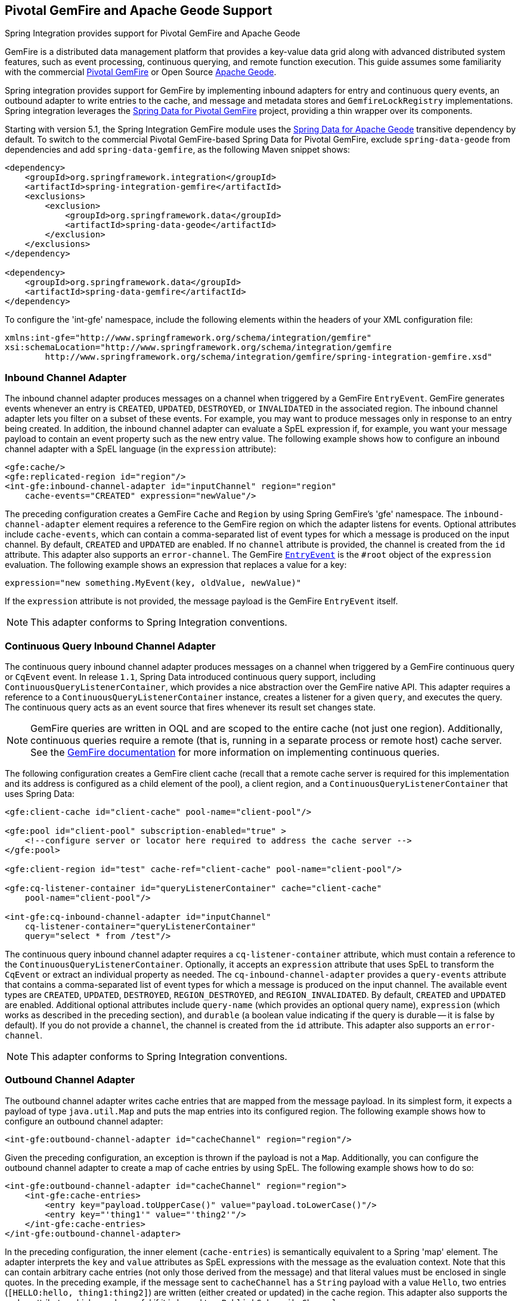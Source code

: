 [[gemfire]]
== Pivotal GemFire and Apache Geode Support

Spring Integration provides support for Pivotal GemFire and Apache Geode

GemFire is a distributed data management platform that provides a key-value data grid along with advanced distributed system features, such as event processing, continuous querying, and remote function execution.
This guide assumes some familiarity with the commercial https://pivotal.io/pivotal-gemfire[Pivotal GemFire] or Open Source http://geode.apache.org[Apache Geode].

Spring integration provides support for GemFire by implementing inbound adapters for entry and continuous query events, an outbound adapter to write entries to the cache, and message and metadata stores and `GemfireLockRegistry` implementations.
Spring integration leverages the http://projects.spring.io/spring-data-gemfire[Spring Data for Pivotal GemFire] project, providing a thin wrapper over its components.

Starting with version 5.1, the Spring Integration GemFire module uses the https://github.com/spring-projects/spring-data-geode[Spring Data for Apache Geode] transitive dependency by default.
To switch to the commercial Pivotal GemFire-based Spring Data for Pivotal GemFire, exclude `spring-data-geode` from dependencies and add `spring-data-gemfire`, as the following Maven snippet shows:

====
[source,xml]
----
<dependency>
    <groupId>org.springframework.integration</groupId>
    <artifactId>spring-integration-gemfire</artifactId>
    <exclusions>
        <exclusion>
            <groupId>org.springframework.data</groupId>
            <artifactId>spring-data-geode</artifactId>
        </exclusion>
    </exclusions>
</dependency>

<dependency>
    <groupId>org.springframework.data</groupId>
    <artifactId>spring-data-gemfire</artifactId>
</dependency>
----
====

To configure the 'int-gfe' namespace, include the following elements within the headers of your XML configuration file:

====
[source,xml]
----
xmlns:int-gfe="http://www.springframework.org/schema/integration/gemfire"
xsi:schemaLocation="http://www.springframework.org/schema/integration/gemfire
	http://www.springframework.org/schema/integration/gemfire/spring-integration-gemfire.xsd"
----
====

[[gemfire-inbound]]
=== Inbound Channel Adapter

The inbound channel adapter produces messages on a channel when triggered by a GemFire `EntryEvent`.
GemFire generates events whenever an entry is `CREATED`, `UPDATED`, `DESTROYED`, or `INVALIDATED` in the associated region.
The inbound channel adapter lets you filter on a subset of these events.
For example, you may want to produce messages only in response to an entry being created.
In addition, the inbound channel adapter can evaluate a SpEL expression if, for example, you want your message payload to contain an event property such as the new entry value.
The following example shows how to configure an inbound channel adapter with a SpEL language (in the `expression` attribute):

====
[source,xml]
----
<gfe:cache/>
<gfe:replicated-region id="region"/>
<int-gfe:inbound-channel-adapter id="inputChannel" region="region"
    cache-events="CREATED" expression="newValue"/>
----
====

The preceding configuration creates a GemFire `Cache` and `Region` by using Spring GemFire's 'gfe' namespace.
The `inbound-channel-adapter` element requires a reference to the GemFire region on which the adapter listens for events.
Optional attributes include `cache-events`, which can contain a comma-separated list of event types for which a message is produced on the input channel.
By default, `CREATED` and `UPDATED` are enabled.
If no `channel` attribute is provided, the channel is created from the `id` attribute.
This adapter also supports an `error-channel`.
The GemFire https://geode.apache.org/releases/latest/javadoc/org/apache/geode/cache/EntryEvent.html[`EntryEvent`] is the `#root` object of the `expression` evaluation.
The following example shows an expression that replaces a value for a key:

====
[source]
----
expression="new something.MyEvent(key, oldValue, newValue)"
----
====

If the `expression` attribute is not provided, the message payload is the GemFire `EntryEvent` itself.

NOTE: This adapter conforms to Spring Integration conventions.

[[gemfire-cq]]
=== Continuous Query Inbound Channel Adapter

The continuous query inbound channel adapter produces messages on a channel when triggered by a GemFire continuous query or `CqEvent` event.
In release `1.1`, Spring Data introduced continuous query support, including `ContinuousQueryListenerContainer`, which provides a nice abstraction over the GemFire native API.
This adapter requires a reference to a `ContinuousQueryListenerContainer` instance, creates a listener for a given `query`, and executes the query.
The continuous query acts as an event source that fires whenever its result set changes state.

NOTE: GemFire queries are written in OQL and are scoped to the entire cache (not just one region).
Additionally, continuous queries require a remote (that is, running in a separate process or remote host) cache server.
See the http://gemfire82.docs.pivotal.io/docs-gemfire/gemfire_nativeclient/continuous-querying/continuous-querying.html[GemFire documentation] for more information on implementing continuous queries.

The following configuration creates a GemFire client cache (recall that a remote cache server is required for this implementation and its address is configured as a child element of the pool), a client region, and a `ContinuousQueryListenerContainer` that uses Spring Data:

====
[source,xml]
----
<gfe:client-cache id="client-cache" pool-name="client-pool"/>

<gfe:pool id="client-pool" subscription-enabled="true" >
    <!--configure server or locator here required to address the cache server -->
</gfe:pool>

<gfe:client-region id="test" cache-ref="client-cache" pool-name="client-pool"/>

<gfe:cq-listener-container id="queryListenerContainer" cache="client-cache"
    pool-name="client-pool"/>

<int-gfe:cq-inbound-channel-adapter id="inputChannel"
    cq-listener-container="queryListenerContainer"
    query="select * from /test"/>
----
====

The continuous query inbound channel adapter requires a `cq-listener-container` attribute, which must contain a reference to the `ContinuousQueryListenerContainer`.
Optionally, it accepts an `expression` attribute that uses SpEL to transform the `CqEvent` or extract an individual property as needed.
The `cq-inbound-channel-adapter` provides a `query-events` attribute that contains a comma-separated list of event types for which a message is produced on the input channel.
The available event types are `CREATED`, `UPDATED`, `DESTROYED`, `REGION_DESTROYED`, and `REGION_INVALIDATED`.
By default, `CREATED` and `UPDATED` are enabled.
Additional optional attributes include `query-name` (which provides an optional query name), `expression` (which works as described in the preceding section), and `durable` (a boolean value indicating if the query is durable -- it is false by default).
If you do not provide a `channel`, the channel is created from the `id` attribute.
This adapter also supports an `error-channel`.

NOTE: This adapter conforms to Spring Integration conventions.

[[gemfire-outbound]]
=== Outbound Channel Adapter

The outbound channel adapter writes cache entries that are mapped from the message payload.
In its simplest form, it expects a payload of type `java.util.Map` and puts the map entries into its configured region.
The following example shows how to configure an outbound channel adapter:

====
[source,xml]
----
<int-gfe:outbound-channel-adapter id="cacheChannel" region="region"/>
----
====

Given the preceding configuration, an exception is thrown if the payload is not a `Map`.
Additionally, you can configure the outbound channel adapter to create a map of cache entries by using SpEL.
The following example shows how to do so:

====
[source,xml]
----
<int-gfe:outbound-channel-adapter id="cacheChannel" region="region">
    <int-gfe:cache-entries>
        <entry key="payload.toUpperCase()" value="payload.toLowerCase()"/>
        <entry key="'thing1'" value="'thing2'"/>
    </int-gfe:cache-entries>
</int-gfe:outbound-channel-adapter>
----
====

In the preceding configuration, the inner element (`cache-entries`) is semantically equivalent to a Spring 'map' element.
The adapter interprets the `key` and `value` attributes as SpEL expressions with the message as the evaluation context.
Note that this can contain arbitrary cache entries (not only those derived from the message) and that literal values must be enclosed in single quotes.
In the preceding example, if the message sent to `cacheChannel` has a `String` payload with a value `Hello`, two entries (`[HELLO:hello, thing1:thing2]`) are written (either created or updated) in the cache region.
This adapter also supports the `order` attribute, which may be useful if it is bound to a `PublishSubscribeChannel`.

[[gemfire-message-store]]
=== Gemfire Message Store

As described in EIP, a http://www.eaipatterns.com/MessageStore.html[message store] lets you persist messages.
This can be useful when dealing with components that have a capability to buffer messages (`QueueChannel`, `Aggregator`, `Resequencer`, and others) if reliability is a concern.
In Spring Integration, the `MessageStore` strategy interface also provides the foundation for the http://www.eaipatterns.com/StoreInLibrary.html[claim check] pattern, which is described in EIP as well.

Spring Integration's Gemfire module provides `GemfireMessageStore`, which is an implementation of both the the `MessageStore` strategy (mainly used by the `QueueChannel` and `ClaimCheck` patterns) and the `MessageGroupStore` strategy (mainly used by the `Aggregator` and `Resequencer` patterns).

The following example configures the cache and region by using the `spring-gemfire` namespace (not to be confused with the `spring-integration-gemfire` namespace):

====
[source,xml]
----
<bean id="gemfireMessageStore" class="o.s.i.gemfire.store.GemfireMessageStore">
    <constructor-arg ref="myRegion"/>
</bean>

<gfe:cache/>

<gfe:replicated-region id="myRegion"/>


<int:channel id="somePersistentQueueChannel">
    <int:queue message-store="gemfireMessageStore"/>
<int:channel>

<int:aggregator input-channel="inputChannel" output-channel="outputChannel"
    message-store="gemfireMessageStore"/>
----
====

Often, it is desirable for the message store to be maintained in one or more remote cache servers in a client-server configuration.
In this case, you should configure a client cache, a client region, and a client pool and inject the region into the `MessageStore`.
The following example shows how to do so:

====
[source,xml]
----
<bean id="gemfireMessageStore"
    class="org.springframework.integration.gemfire.store.GemfireMessageStore">
    <constructor-arg ref="myRegion"/>
</bean>

<gfe:client-cache/>

<gfe:client-region id="myRegion" shortcut="PROXY" pool-name="messageStorePool"/>

<gfe:pool id="messageStorePool">
    <gfe:server host="localhost" port="40404" />
</gfe:pool>
----
====

Note that the `pool` element is configured with the address of a cache server (you can substitute a locator here).
The region is configured as a 'PROXY' so that no data is stored locally.
The region's `id` corresponds to a region with the same name in the cache server.

Starting with version 4.3.12, the `GemfireMessageStore` supports the key `prefix` option to allow distinguishing between instances of the store on the same GemFire region.

[[gemfire-lock-registry]]
=== Gemfire Lock Registry

Starting with version 4.0, the `GemfireLockRegistry` is available.
Certain components (for example, the aggregator and the resequencer) use a lock obtained from a `LockRegistry` instance to ensure that only one thread is manipulating a group at any given time.
The `DefaultLockRegistry` performs this function within a single component.
You can now configure an external lock registry on these components.
When you use a shared `MessageGroupStore` with the `GemfireLockRegistry`, it can provide this functionality across multiple application instances, such that only one instance can manipulate the group at a time.

NOTE: One of the `GemfireLockRegistry` constructors requires a `Region` as an argument.
It is used to obtain a `Lock` from the `getDistributedLock()` method.
This operation requires `GLOBAL` scope for the `Region`.
Another constructor requires a `Cache`, and the `Region` is created with `GLOBAL` scope and with the name, `LockRegistry`.

[[gemfire-metadata-store]]
=== Gemfire Metadata Store

Version 4.0 introduced a new Gemfire-based `MetadataStore` (<<metadata-store>>) implementation.
You can use the `GemfireMetadataStore` to maintain metadata state across application restarts.
This new `MetadataStore` implementation can be used with adapters such as:

* <<feed-inbound-channel-adapter>>
* <<file-reading>>
* <<ftp-inbound>>
* <<sftp-inbound>>

To get these adapters to use the new `GemfireMetadataStore`, declare a Spring bean with a bean name of `metadataStore`.
The feed inbound channel adapter and the feed inbound channel adapter both automatically pick up and use the declared `GemfireMetadataStore`.

NOTE: The `GemfireMetadataStore` also implements `ConcurrentMetadataStore`, letting it be reliably shared across multiple application instances, where only one instance can store or modify a key's value.
These methods give various levels of concurrency guarantees based on the scope and data policy of the region.
They are implemented in the peer cache and client-server cache but are disallowed in peer regions that have `NORMAL` or `EMPTY` data policies.

NOTE: Since version 5.0, the `GemfireMetadataStore` also implements `ListenableMetadataStore`, which lets you listen to cache events by providing `MetadataStoreListener` instances to the store, as the following example shows:

====
[source,java]
----
GemfireMetadataStore metadataStore = new GemfireMetadataStore(cache);
metadataStore.addListener(new MetadataStoreListenerAdapter() {

    @Override
    public void onAdd(String key, String value) {
         ...
    }

});
----
====
